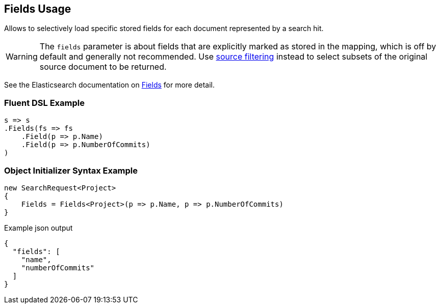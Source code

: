 :ref_current: https://www.elastic.co/guide/en/elasticsearch/reference/current

:github: https://github.com/elastic/elasticsearch-net

:nuget: https://www.nuget.org/packages

[[fields-usage]]
== Fields Usage

Allows to selectively load specific stored fields for each document represented by a search hit.

WARNING: The `fields` parameter is about fields that are explicitly marked as stored in the mapping,
which is off by default and generally not recommended. 
Use <<source-filtering-usage,source filtering>> instead to select subsets of the original source document to be returned.

See the Elasticsearch documentation on {ref_current}/search-request-fields.html[Fields] for more detail.

=== Fluent DSL Example

[source,csharp]
----
s => s
.Fields(fs => fs
    .Field(p => p.Name)
    .Field(p => p.NumberOfCommits)
)
----

=== Object Initializer Syntax Example

[source,csharp]
----
new SearchRequest<Project>
{
    Fields = Fields<Project>(p => p.Name, p => p.NumberOfCommits)
}
----

[source,javascript]
.Example json output
----
{
  "fields": [
    "name",
    "numberOfCommits"
  ]
}
----

